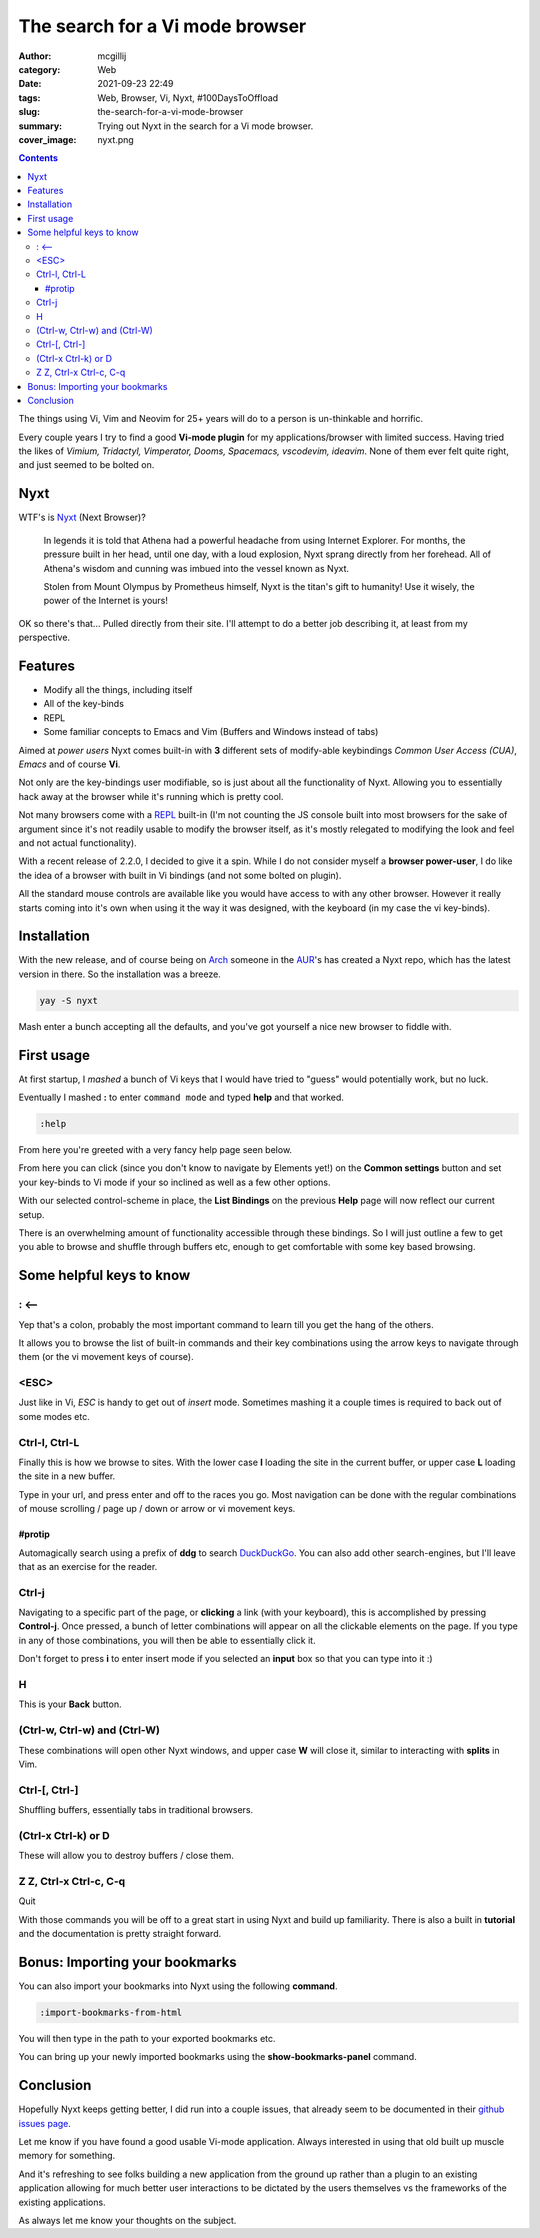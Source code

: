 The search for a Vi mode browser
################################

:author: mcgillij
:category: Web 
:date: 2021-09-23 22:49
:tags: Web, Browser, Vi, Nyxt, #100DaysToOffload
:slug: the-search-for-a-vi-mode-browser
:summary: Trying out Nyxt in the search for a Vi mode browser.
:cover_image: nyxt.png

.. contents::

The things using Vi, Vim and Neovim for 25+ years will do to a person is un-thinkable and horrific.

Every couple years I try to find a good **Vi-mode plugin** for my applications/browser with limited success. Having tried the likes of *Vimium, Tridactyl, Vimperator, Dooms, Spacemacs, vscodevim, ideavim*. None of them ever felt quite right, and just seemed to be bolted on.

Nyxt
****

WTF's is `Nyxt <https://nyxt.atlas.engineer>`_ (Next Browser)?

   In legends it is told that Athena had a powerful headache from using Internet Explorer. For months, the pressure built in her head, until one day, with a loud explosion, Nyxt sprang directly from her forehead. All of Athena's wisdom and cunning was imbued into the vessel known as Nyxt.

   Stolen from Mount Olympus by Prometheus himself, Nyxt is the titan's gift to humanity! Use it wisely, the power of the Internet is yours!

OK so there's that... Pulled directly from their site. I'll attempt to do a better job describing it, at least from my perspective.

Features
********

- Modify all the things, including itself
- All of the key-binds
- REPL
- Some familiar concepts to Emacs and Vim (Buffers and Windows instead of tabs)

Aimed at `power users` Nyxt comes built-in with **3** different sets of modify-able keybindings *Common User Access (CUA)*, *Emacs* and of course **Vi**.

Not only are the key-bindings user modifiable, so is just about all the functionality of Nyxt. Allowing you to essentially hack away at the browser while it's running which is pretty cool.

Not many browsers come with a `REPL <https://en.wikipedia.org/wiki/Read%E2%80%93eval%E2%80%93print_loop>`_ built-in (I'm not counting the JS console built into most browsers for the sake of argument since it's not readily usable to modify the browser itself, as it's mostly relegated to modifying the look and feel and not actual functionality).

With a recent release of 2.2.0, I decided to give it a spin. While I do not consider myself a **browser power-user**, I do like the idea of a browser with built in Vi bindings (and not some bolted on plugin).

All the standard mouse controls are available like you would have access to with any other browser. However it really starts coming into it's own when using it the way it was designed, with the keyboard (in my case the vi key-binds).

Installation
************

With the new release, and of course being on `Arch <https://archlinux.org>`_ someone in the `AUR <https://aur.archlinux.org/nyxt.git>`_'s has created a Nyxt repo, which has the latest version in there. So the installation was a breeze.

.. code-block:: bash

   yay -S nyxt

Mash enter a bunch accepting all the defaults, and you've got yourself a nice new browser to fiddle with.

First usage
***********

At first startup, I *mashed* a bunch of Vi keys that I would have tried to "guess" would potentially work, but no luck.

Eventually I mashed **:** to enter ``command mode`` and typed **help** and that worked.

.. code-block:: bash

   :help

From here you're greeted with a very fancy help page seen below.

.. image:: {static}/images/nyxt_help.png
   :alt: help page

From here you can click (since you don't know to navigate by Elements yet!) on the **Common settings** button and set your key-binds to Vi mode if your so inclined as well as a few other options.

.. image:: {static}/images/nyxt_common_settings.png
   :alt: common settings in nyxt

With our selected control-scheme in place, the **List Bindings** on the previous **Help** page will now reflect our current setup.

There is an overwhelming amount of functionality accessible through these bindings. So I will just outline a few to get you able to browse and shuffle through buffers etc, enough to get comfortable with some key based browsing.


Some helpful keys to know
*************************

: <--
^^^^^

Yep that's a colon, probably the most important command to learn till you get the hang of the others.

It allows you to browse the list of built-in commands and their key combinations using the arrow keys to navigate through them (or the vi movement keys of course).

.. image:: {static}/images/nyxt_commands.png
   :alt: Nyxt command mode

<ESC>
^^^^^

Just like in Vi, *ESC* is handy to get out of *insert* mode. Sometimes mashing it a couple times is required to back out of some modes etc.

Ctrl-l, Ctrl-L
^^^^^^^^^^^^^^

Finally this is how we browse to sites. With the lower case **l** loading the site in the current buffer, or upper case **L** loading the site in a new buffer.

Type in your url, and press enter and off to the races you go. Most navigation can be done with the regular combinations of mouse scrolling / page up / down or arrow or vi movement keys.

#protip
&&&&&&&

Automagically search using a prefix of **ddg** to search `DuckDuckGo <https://duckduckgo.com>`_. You can also add other search-engines, but I'll leave that as an exercise for the reader.

.. image:: {static}/images/nyxt_ddg.png
   :alt: duckduckgo search
   :width: 100%

Ctrl-j
^^^^^^

Navigating to a specific part of the page, or **clicking** a link (with your keyboard), this is accomplished by pressing **Control-j**. Once pressed, a bunch of letter combinations will appear on all the clickable elements on the page. If you type in any of those combinations, you will then be able to essentially click it.

.. image:: {static}/images/nyxt_elements.png
   :alt: nyxt elements

Don't forget to press **i** to enter insert mode if you selected an **input** box so that you can type into it :)

H
^

This is your **Back** button.

(Ctrl-w, Ctrl-w) and (Ctrl-W)
^^^^^^^^^^^^^^^^^^^^^^^^^^^^^

These combinations will open other Nyxt windows, and upper case **W** will close it, similar to interacting with **splits** in Vim.

Ctrl-[, Ctrl-]
^^^^^^^^^^^^^^

Shuffling buffers, essentially tabs in traditional browsers.

.. image:: {static}/images/nyxt_buffers.png
   :alt: buffers

(Ctrl-x Ctrl-k) or D
^^^^^^^^^^^^^^^^^^^^

These will allow you to destroy buffers / close them.

Z Z, Ctrl-x Ctrl-c, C-q
^^^^^^^^^^^^^^^^^^^^^^^

Quit

With those commands you will be off to a great start in using Nyxt and build up familiarity. There is also a built in **tutorial** and the documentation is pretty straight forward.

Bonus: Importing your bookmarks
*******************************

You can also import your bookmarks into Nyxt using the following **command**.

.. code-block:: bash

   :import-bookmarks-from-html

You will then type in the path to your exported bookmarks etc.

.. image:: {static}/images/nyxt_bookmarks.png
   :alt: bookmarks sidebar

You can bring up your newly imported bookmarks using the **show-bookmarks-panel** command.

Conclusion
**********

Hopefully Nyxt keeps getting better, I did run into a couple issues, that already seem to be documented in their `github issues page <https://github.com/atlas-engineer/nyxt/issues>`_.

Let me know if you have found a good usable Vi-mode application. Always interested in using that old built up muscle memory for something.

And it's refreshing to see folks building a new application from the ground up rather than a plugin to an existing application allowing for much better user interactions to be dictated by the users themselves vs the frameworks of the existing applications.

As always let me know your thoughts on the subject.
